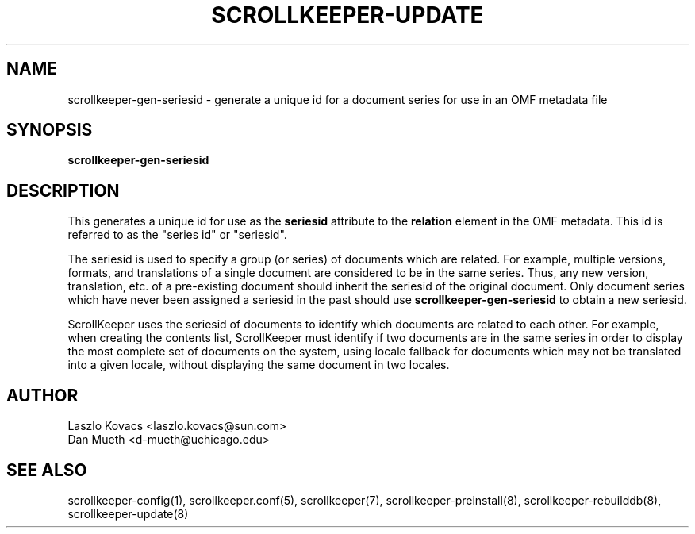 .TH SCROLLKEEPER-UPDATE 1 "Dec 5, 2001" "scrollkeeper"
.SH NAME
scrollkeeper-gen-seriesid \- generate a unique id for a document
series for use in an OMF metadata file
.SH SYNOPSIS
.B "scrollkeeper-gen-seriesid"

.SH DESCRIPTION
This generates a unique id for use as the
.B seriesid
attribute to the
.B relation
element in the OMF metadata.  This id is referred to as 
the "series id" or "seriesid".

The seriesid is used to specify a group (or series) of documents which
are related.  For example, multiple versions, formats, and translations
of a single document are considered to be in the same series.  Thus,
any new version, translation, etc. of a pre-existing document should
inherit the seriesid of the original document.  Only document series
which have never been assigned a seriesid in the past should use
.B scrollkeeper-gen-seriesid
to obtain a new seriesid.

ScrollKeeper uses the seriesid of documents to identify which documents
are related to each other.  For example, when creating the contents
list, ScrollKeeper must identify if two documents are in the same
series in order to display the most complete set of documents on the system,
using locale fallback for documents which may not be translated into
a given locale, without displaying the same document in two locales.

.SH AUTHOR
Laszlo Kovacs   <laszlo.kovacs@sun.com>
.br
Dan Mueth       <d-mueth@uchicago.edu>

.SH SEE ALSO
scrollkeeper-config(1), 
scrollkeeper.conf(5),
scrollkeeper(7),
scrollkeeper-preinstall(8),
scrollkeeper-rebuilddb(8), 
scrollkeeper-update(8) 
